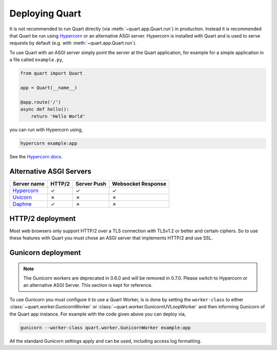 .. _deployment:

Deploying Quart
===============

It is not recommended to run Quart directly (via
:meth:`~quart.app.Quart.run`) in production. Instead it is recommended
that Quart be run using `Hypercorn
<https://gitlab.com/pgjones/hypercorn>`_ or an alternative ASGI
server. Hypercorn is installed with Quart and is used to serve
requests by default (e.g. with :meth:`~quart.app.Quart.run`).

To use Quart with an ASGI server simply point the server at the Quart
application, for example for a simple application in a file called
``example.py``,

.. code-block:: python

    from quart import Quart

    app = Quart(__name__)

    @app.route('/')
    async def hello():
        return 'Hello World'

you can run with Hypercorn using,

.. code-block:: bash

    hypercorn example:app

See the `Hypercorn docs <https://pgjones.gitlab.io/hypercorn/>`_.

Alternative ASGI Servers
------------------------

==================================================== ====== =========== ==================
Server name                                          HTTP/2 Server Push Websocket Response
==================================================== ====== =========== ==================
`Hypercorn <https://gitlab.com/pgjones/hypercorn>`_  ✓      ✓           ✓
`Uvicorn <https://github.com/encode/uvicorn>`_       ✗      ✗           ✗
`Daphne <https://https://github.com/django/daphne>`_ ✓      ✗           ✗
==================================================== ====== =========== ==================

HTTP/2 deployment
-----------------

Most web browsers only support HTTP/2 over a TLS connection with
TLSv1.2 or better and certain ciphers. So to use these features with
Quart you must chose an ASGI server that implements HTTP/2 and use
SSL.

Gunicorn deployment
-------------------

.. note::

    The Gunicorn workers are deprecated in 0.6.0 and will be removed
    in 0.7.0. Please switch to Hypercorn or an alternative ASGI
    Server. This section is kept for reference.

To use Gunicorn you must configure it to use a Quart Worker, is is
done by setting the ``worker-class`` to either
:class:`~quart.worker.GunicornWorker` or
:class:`~quart.worker.GunicornUVLoopWorker` and then informing
Gunicorn of the Quart app instance. For example with the code given
above you can deploy via,

.. code-block:: bash

    gunicorn --worker-class quart.worker.GunicornWorker example:app

All the standard Gunicorn settings apply and can be used, including
access log formatting.
